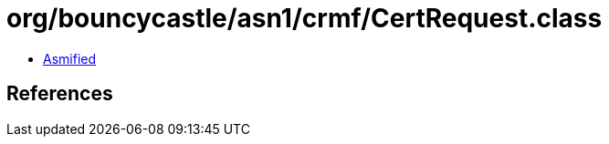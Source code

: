 = org/bouncycastle/asn1/crmf/CertRequest.class

 - link:CertRequest-asmified.java[Asmified]

== References

